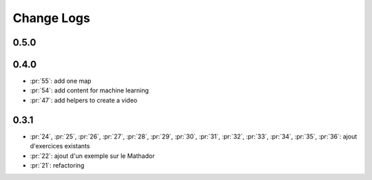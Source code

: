 Change Logs
===========

0.5.0
+++++

0.4.0
+++++

* :pr:`55`: add one map
* :pr:`54`: add content for machine learning
* :pr:`47`: add helpers to create a video

0.3.1
+++++

* :pr:`24`, :pr:`25`, :pr:`26`, :pr:`27`, :pr:`28`, :pr:`29`,
  :pr:`30`, :pr:`31`, :pr:`32`, :pr:`33`, :pr:`34`, :pr:`35`,
  :pr:`36`: ajout d'exercices existants
* :pr:`22`: ajout d'un exemple sur le Mathador
* :pr:`21`: refactoring
